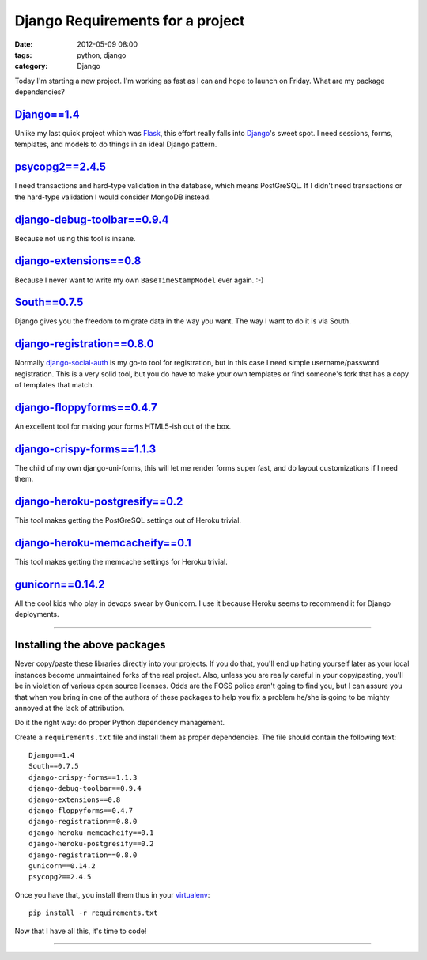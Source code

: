=================================
Django Requirements for a project
=================================

:date: 2012-05-09 08:00
:tags: python, django
:category: Django

Today I'm starting a new project. I'm working as fast as I can and hope to launch on Friday. What are my package dependencies?

`Django==1.4`_
==============

Unlike my last quick project which was Flask_, this effort really falls into Django_'s sweet spot. I need sessions, forms, templates, and models to do things in an ideal Django pattern.

.. _`Django==1.4`: http://pypi.python.org/pypi/Django/1.4
.. _Flask: http://flask.pocoo.org/
.. _Django: http://djangoproject.com

`psycopg2==2.4.5`_
==================

I need transactions and hard-type validation in the database, which means PostGreSQL. If I didn't need transactions or the hard-type validation I would consider MongoDB instead.

.. _`psycopg2==2.4.5`: http://pypi.python.org/pypi/psycopg2

`django-debug-toolbar==0.9.4`_
===============================

Because not using this tool is insane.

.. _`django-debug-toolbar==0.9.4`: http://pypi.python.org/pypi/django-debug-toolbar


`django-extensions==0.8`_
==========================

Because I never want to write my own ``BaseTimeStampModel`` ever again. :-)

.. _`django-extensions==0.8`: http://pypi.python.org/pypi/django-extensions

`South==0.7.5`_
================

Django gives you the freedom to migrate data in the way you want. The way I want to do it is via South.

.. _`South==0.7.5`: http://pypi.python.org/pypi/South

`django-registration==0.8.0`_
==============================

Normally `django-social-auth`_ is my go-to tool for registration, but in this case I need simple username/password registration. This is a very solid tool, but you do have to make your own templates or find someone's fork that has a copy of templates that match.

.. _`django-social-auth`: http://pypi.python.org/pypi/django-social-auth

.. _`django-registration==0.8.0`: http://pypi.python.org/pypi/django-registration

`django-floppyforms==0.4.7`_
==============================

An excellent tool for making your forms HTML5-ish out of the box. 

.. _`django-floppyforms==0.4.7`: http://pypi.python.org/pypi/django-floppyforms

`django-crispy-forms==1.1.3`_
=============================

The child of my own django-uni-forms, this will let me render forms super fast, and do layout customizations if I need them.

.. _`django-crispy-forms==1.1.3`: http://pypi.python.org/pypi/django-crispy-forms

`django-heroku-postgresify==0.2`_
==================================

This tool makes getting the PostGreSQL settings out of Heroku trivial.

.. _`django-heroku-postgresify==0.2`: http://pypi.python.org/pypi/django-heroku-postgresify

`django-heroku-memcacheify==0.1`_
==================================

This tool makes getting the memcache settings for Heroku trivial.

.. _`django-heroku-memcacheify==0.1`: http://pypi.python.org/pypi/django-heroku-memcacheify


`gunicorn==0.14.2`_
====================

All the cool kids who play in devops swear by Gunicorn. I use it because Heroku seems to recommend it for Django deployments.

.. _`gunicorn==0.14.2`: http://pypi.python.org/pypi/gunicorn

----

Installing the above packages
=============================

Never copy/paste these libraries directly into your projects. If you do that, you'll end up hating yourself later as your local instances become unmaintained forks of the real project. Also, unless you are really careful in your copy/pasting, you'll be in violation of various open source licenses. Odds are the FOSS police aren't going to find you, but I can assure you that when you bring in one of the authors of these packages to help you fix a problem he/she is going to be mighty annoyed at the lack of attribution.

Do it the right way: do proper Python dependency management.

Create a ``requirements.txt`` file and install them as proper dependencies. The file should contain the following text::

    Django==1.4
    South==0.7.5   
    django-crispy-forms==1.1.3
    django-debug-toolbar==0.9.4
    django-extensions==0.8
    django-floppyforms==0.4.7
    django-registration==0.8.0
    django-heroku-memcacheify==0.1
    django-heroku-postgresify==0.2
    django-registration==0.8.0    
    gunicorn==0.14.2
    psycopg2==2.4.5

Once you have that, you install them thus in your virtualenv_::

    pip install -r requirements.txt

Now that I have all this, it's time to code!

.. _virtualenv: http://pypi.python.org/pypi/virtualenv

----

.. image:: http://farm5.staticflickr.com/4027/4358842735_38991c0944.jpg
   :name: Blizzard of 2010
   :align: center
   :target: http://www.flickr.com/photos/pydanny/4358842735/
